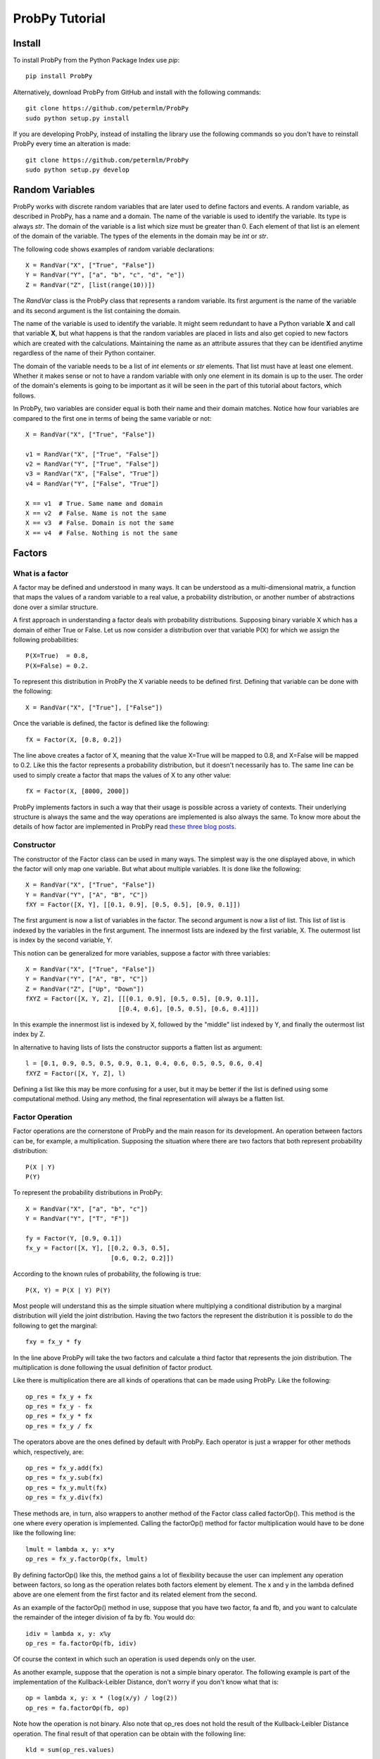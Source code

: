 .. Written by Pedro Melgueira (petermlm) (pedromelgueira[at]gmail[dot]com)

ProbPy Tutorial
===============

Install
-------

To install ProbPy from the Python Package Index use *pip*::

    pip install ProbPy

Alternatively, download ProbPy from GitHub and install with the following commands::

    git clone https://github.com/petermlm/ProbPy
    sudo python setup.py install

If you are developing ProbPy, instead of installing the library use the following commands so you don't have to reinstall ProbPy every time an alteration is made::

    git clone https://github.com/petermlm/ProbPy
    sudo python setup.py develop

Random Variables
----------------

ProbPy works with discrete random variables that are later used to define factors and events. A random variable, as described in ProbPy, has a name and a domain. The name of the variable is used to identify the variable. Its type is always *str*. The domain of the variable is a list which size must be greater than 0. Each element of that list is an element of the domain of the variable. The types of the elements in the domain may be *int* or *str*.

The following code shows examples of random variable declarations::

    X = RandVar("X", ["True", "False"])
    Y = RandVar("Y", ["a", "b", "c", "d", "e"])
    Z = RandVar("Z", [list(range(10))])

The *RandVar* class is the ProbPy class that represents a random variable. Its first argument is the name of the variable and its second argument is the list containing the domain.

The name of the variable is used to identify the variable. It might seem redundant to have a Python variable **X** and call that variable **X**, but what happens is that the random variables are placed in lists and also get copied to new factors which are created with the calculations. Maintaining the name as an attribute assures that they can be identified anytime regardless of the name of their Python container.

The domain of the variable needs to be a list of *int* elements or *str* elements. That list must have at least one element. Whether it makes sense or not to have a random variable with only one element in its domain is up to the user. The order of the domain's elements is going to be important as it will be seen in the part of this tutorial about factors, which follows.

In ProbPy, two variables are consider equal is both their name and their domain matches. Notice how four variables are compared to the first one in terms of being the same variable or not::

    X = RandVar("X", ["True", "False"])

    v1 = RandVar("X", ["True", "False"])
    v2 = RandVar("Y", ["True", "False"])
    v3 = RandVar("X", ["False", "True"])
    v4 = RandVar("Y", ["False", "True"])

    X == v1  # True. Same name and domain
    X == v2  # False. Name is not the same
    X == v3  # False. Domain is not the same
    X == v4  # False. Nothing is not the same

Factors
-------

What is a factor
++++++++++++++++

A factor may be defined and understood in many ways. It can be understood as a multi-dimensional matrix, a function that maps the values of a random variable to a real value, a probability distribution, or another number of abstractions done over a similar structure.

A first approach in understanding a factor deals with probability distributions. Supposing binary variable X which has a domain of either True or False. Let us now consider a distribution over that variable P(X) for which we assign the following probabilities::

    P(X=True)  = 0.8,
    P(X=False) = 0.2.

To represent this distribution in ProbPy the X variable needs to be defined first. Defining that variable can be done with the following::

    X = RandVar("X", ["True"], ["False"])

Once the variable is defined, the factor is defined like the following::

    fX = Factor(X, [0.8, 0.2])

The line above creates a factor of X, meaning that the value X=True will be mapped to 0.8, and X=False will be mapped to 0.2. Like this the factor represents a probability distribution, but it doesn't necessarily has to. The same line can be used to simply create a factor that maps the values of X to any other value::

    fX = Factor(X, [8000, 2000])

ProbPy implements factors in such a way that their usage is possible across a variety of contexts. Their underlying structure is always the same and the way operations are implemented is also always the same. To know more about the details of how factor are implemented in ProbPy read `these three blog posts <http://petermlm.wordpress.com/2014/07/19/188/>`_.

Constructor
+++++++++++

The constructor of the Factor class can be used in many ways. The simplest way is the one displayed above, in which the factor will only map one variable. But what about multiple variables. It is done like the following::

    X = RandVar("X", ["True", "False"])
    Y = RandVar("Y", ["A", "B", "C"])
    fXY = Factor([X, Y], [[0.1, 0.9], [0.5, 0.5], [0.9, 0.1]])

The first argument is now a list of variables in the factor. The second argument is now a list of list. This list of list is indexed by the variables in the first argument. The innermost lists are indexed by the first variable, X. The outermost list is index by the second variable, Y.

This notion can be generalized for more variables, suppose a factor with three variables::

    X = RandVar("X", ["True", "False"])
    Y = RandVar("Y", ["A", "B", "C"])
    Z = RandVar("Z", ["Up", "Down"])
    fXYZ = Factor([X, Y, Z], [[[0.1, 0.9], [0.5, 0.5], [0.9, 0.1]],
                             [[0.4, 0.6], [0.5, 0.5], [0.6, 0.4]]])

In this example the innermost list is indexed by X, followed by the "middle" list indexed by Y, and finally the outermost list index by Z.

In alternative to having lists of lists the constructor supports a flatten list as argument::

    l = [0.1, 0.9, 0.5, 0.5, 0.9, 0.1, 0.4, 0.6, 0.5, 0.5, 0.6, 0.4]
    fXYZ = Factor([X, Y, Z], l)

Defining a list like this may be more confusing for a user, but it may be better if the list is defined using some computational method. Using any method, the final representation will always be a flatten list.

Factor Operation
++++++++++++++++

Factor operations are the cornerstone of ProbPy and the main reason for its development. An operation between factors can be, for example, a multiplication. Supposing the situation where there are two factors that both represent probability distribution::

    P(X | Y)
    P(Y)

To represent the probability distributions in ProbPy::

    X = RandVar("X", ["a", "b", "c"])
    Y = RandVar("Y", ["T", "F"])

    fy = Factor(Y, [0.9, 0.1])
    fx_y = Factor([X, Y], [[0.2, 0.3, 0.5],
                           [0.6, 0.2, 0.2]])


According to the known rules of probability, the following is true::

    P(X, Y) = P(X | Y) P(Y)

Most people will understand this as the simple situation where multiplying a conditional distribution by a marginal distribution will yield the joint distribution. Having the two factors the represent the distribution it is possible to do the following to get the marginal::

    fxy = fx_y * fy

In the line above ProbPy will take the two factors and calculate a third factor that represents the join distribution. The multiplication is done following the usual definition of factor product.

Like there is multiplication there are all kinds of operations that can be made using ProbPy. Like the following::

    op_res = fx_y + fx
    op_res = fx_y - fx
    op_res = fx_y * fx
    op_res = fx_y / fx

The operators above are the ones defined by default with ProbPy. Each operator is just a wrapper for other methods which, respectively, are::

    op_res = fx_y.add(fx)
    op_res = fx_y.sub(fx)
    op_res = fx_y.mult(fx)
    op_res = fx_y.div(fx)

These methods are, in turn, also wrappers to another method of the Factor class called factorOp(). This method is the one where every operation is implemented. Calling the factorOp() method for factor multiplication would have to be done like the following line::

    lmult = lambda x, y: x*y
    op_res = fx_y.factorOp(fx, lmult)

By defining factorOp() like this, the method gains a lot of flexibility because the user can implement any operation between factors, so long as the operation relates both factors element by element. The x and y in the lambda defined above are one element from the first factor and its related element from the second.

As an example of the factorOp() method in use, suppose that you have two factor, fa and fb, and you want to calculate the remainder of the integer division of fa by fb. You would do::

    idiv = lambda x, y: x%y
    op_res = fa.factorOp(fb, idiv)

Of course the context in which such an operation is used depends only on the user.

As another example, suppose that the operation is not a simple binary operator. The following example is part of the implementation of the Kullback-Leibler Distance, don't worry if you don't know what that is::

    op = lambda x, y: x * (log(x/y) / log(2))
    op_res = fa.factorOp(fb, op)

Note how the operation is not binary. Also note that op_res does not hold the result of the Kullback-Leibler Distance operation. The final result of that operation can be obtain with the following line::

    kld = sum(op_res.values)

Marginal
++++++++

When working with probability distributions it is quite common that at some point a marginal distribution must be calculated. To illustrate what a marginal is, suppose the following join distribution P(X, Y) with X and Y being binary variables:

+---------+--------+---------+
| P(X, Y) | X=True | X=False |
+---------+--------+---------+
| Y=True  | 0.2    | 0.1     |
+---------+--------+---------+
| Y=False | 0.3    | 0.4     |
+---------+--------+---------+

The marginal distribution P(X) is calculated by summing every value of Y for each X::

    P(X=True)  = P(X=True, Y=True)  + P(X=True, Y=False)  = 0.5
    P(X=False) = P(X=False, Y=True) + P(X=False, Y=False) = 0.5

The above example would look like the following in ProbPy::

    X = RandVar("X", ["True", "False"])
    Y = RandVar("Y", ["True", "False"])

    fxy = Factor([X, Y], [[0.2, 0.1],
                          [0.3, 0.4]])

    fx = fxy.marginal(X)

The fx factor will be a factor index only by X with the values [0.5, 0.5].

ProbPy implements factor marginalization in a more general way, meaning that for any factor with a set of variables S, a marginal with a set of variables T can be calculated, given that T is contained in S. Supposing the following factor with five variables. The values of the factor are not displayed because they would be too big::

    fac = Factor([X, Y, Z, W, K], values)

    fx = fac.marginal(X)                  # Marginal of X from fac
    fxy = fac.marginal([X, Y])            # Marginal of X and Y from fac
    f_not_k = fac.marginal([X, Y, Z, W])  # Marginal of every variable except K

Normalization
+++++++++++++

Normalization is a simple operation in which we take a factor and rearrange its values so some of them, or all of them, sum to 1. A simple example happens in most algorithms in which we deal with factor and probability distributions. In the middle of the calculations many factor are generated but they don't represent probability distributions because they don't sum to 1. To make them sum to 1 we normalize the factors. Suppose the following factor::

    v = [100, 900]
    fac = Factor(X, v)

To normalize, each value needs to be divided by the sum of all values::

    v = [100 / (100+900), 900 / (100+900)] = [0.1, 0.9]

Like this the factor sums to 1. ProbPy has a simple way to do this operation::

    fac.normalize()

But there are more complicated situations. Suppose you have a factor which represents a joint probability distribution of X and Y and you want to calculate the condition X knowing Y. Normally this would happens::

    P(X | Y) = P(X, Y) / P(Y)

Where P(Y) is the marginal of Y in P(X, Y).

If we were to calculate this in ProbPy, the following code would have to be necessary::

    fy = fxy.marginal(Y)
    fx_y = fxy / fy

Alternatively, using the normalize() method, we can do::

    fx_y = fxy.normalize(X)

For factors with more variable, for example, from P(X, Y, Z, W), calculate P(X, Y | Z, W) do::

    fxy_zw = fxyzw.normalize([X, Y])

Events and Factor Instantiation
-------------------------------

TODO

Bayesian Networks
-----------------

TODO

Markov Networks
---------------

Information Theory
------------------

TODO
